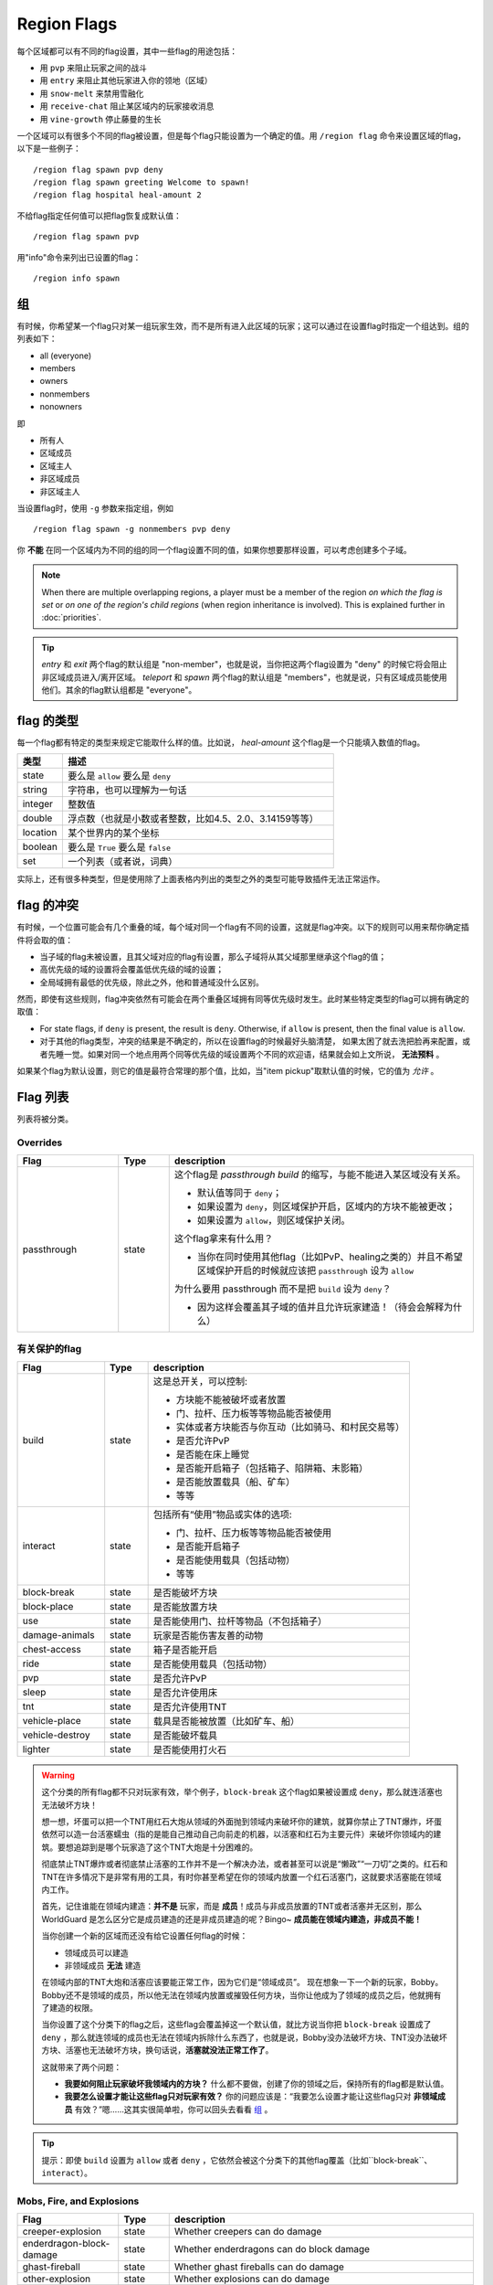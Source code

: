 ============
Region Flags
============

每个区域都可以有不同的flag设置，其中一些flag的用途包括：

* 用 ``pvp`` 来阻止玩家之间的战斗
* 用 ``entry`` 来阻止其他玩家进入你的领地（区域）
* 用 ``snow-melt`` 来禁用雪融化
* 用 ``receive-chat`` 阻止某区域内的玩家接收消息
* 用 ``vine-growth`` 停止藤曼的生长

一个区域可以有很多个不同的flag被设置，但是每个flag只能设置为一个确定的值。用 ``/region flag`` 命令来设置区域的flag，以下是一些例子： ::

    /region flag spawn pvp deny
    /region flag spawn greeting Welcome to spawn!
    /region flag hospital heal-amount 2

不给flag指定任何值可以把flag恢复成默认值： ::

    /region flag spawn pvp

用"info"命令来列出已设置的flag： ::

    /region info spawn

.. _组: https://github.com/erickwoc/WorldGuardDocs/blob/%E4%B8%AD%E6%96%87/source/regions/flags.rst#组

组
=============

有时候，你希望某一个flag只对某一组玩家生效，而不是所有进入此区域的玩家；这可以通过在设置flag时指定一个组达到。组的列表如下：

* all (everyone)
* members
* owners
* nonmembers
* nonowners

即

* 所有人
* 区域成员
* 区域主人
* 非区域成员
* 非区域主人

当设置flag时，使用 ``-g`` 参数来指定组，例如 ::

    /region flag spawn -g nonmembers pvp deny

你 **不能** 在同一个区域内为不同的组的同一个flag设置不同的值，如果你想要那样设置，可以考虑创建多个子域。

.. note::
    When there are multiple overlapping regions, a player must be a member of the region *on which the flag is set* or *on one of the region's child regions* (when region inheritance is involved). This is explained further in :doc:`priorities`.

.. tip::
    *entry* 和 *exit* 两个flag的默认组是 "non-member"，也就是说，当你把这两个flag设置为 "deny" 的时候它将会阻止非区域成员进入/离开区域。 *teleport* 和 *spawn* 两个flag的默认组是 "members"，也就是说，只有区域成员能使用他们。其余的flag默认组都是 "everyone"。


flag 的类型
==============

每一个flag都有特定的类型来规定它能取什么样的值。比如说， *heal-amount* 这个flag是一个只能填入数值的flag。

.. csv-table::
    :header: 类型, 描述
    :widths: 5, 30

    state, "要么是 ``allow`` 要么是 ``deny`` "
    string, "字符串，也可以理解为一句话"
    integer, "整数值"
    double, "浮点数（也就是小数或者整数，比如4.5、2.0、3.14159等等）"
    location, "某个世界内的某个坐标"
    boolean, "要么是 ``True`` 要么是 ``false`` "
    set, "一个列表（或者说，词典）"

实际上，还有很多种类型，但是使用除了上面表格内列出的类型之外的类型可能导致插件无法正常运作。

flag 的冲突
=================

有时候，一个位置可能会有几个重叠的域，每个域对同一个flag有不同的设置，这就是flag冲突。以下的规则可以用来帮你确定插件将会取的值：

* 当子域的flag未被设置，且其父域对应的flag有设置，那么子域将从其父域那里继承这个flag的值；
* 高优先级的域的设置将会覆盖低优先级的域的设置；
* 全局域拥有最低的优先级，除此之外，他和普通域没什么区别。

然而，即使有这些规则，flag冲突依然有可能会在两个重叠区域拥有同等优先级时发生。此时某些特定类型的flag可以拥有确定的取值：

* For state flags, if ``deny`` is present, the result is ``deny``. Otherwise, if ``allow`` is present, then the final value is ``allow``.
* 对于其他的flag类型，冲突的结果是不确定的，所以在设置flag的时候最好头脑清楚， 如果太困了就去洗把脸再来配置，或者先睡一觉。如果对同一个地点用两个同等优先级的域设置两个不同的欢迎语，结果就会如上文所说， **无法预料** 。

如果某个flag为默认设置，则它的值是最符合常理的那个值，比如，当"item pickup"取默认值的时候，它的值为 *允许* 。

Flag 列表
============

列表将被分类。

Overrides
~~~~~~~~~

.. csv-table::
    :header: Flag, Type, description
    :widths: 10, 5, 30

    passthrough,state,"这个flag是 *passthrough build* 的缩写，与能不能进入某区域没有关系。

    * 默认值等同于 ``deny``；
    * 如果设置为 ``deny``，则区域保护开启，区域内的方块不能被更改；
    * 如果设置为 ``allow``，则区域保护关闭。

    这个flag拿来有什么用？

    * 当你在同时使用其他flag（比如PvP、healing之类的）并且不希望区域保护开启的时候就应该把 ``passthrough`` 设为 ``allow`` 
    
    为什么要用 passthrough 而不是把 ``build`` 设为 ``deny``？
    
    * 因为这样会覆盖其子域的值并且允许玩家建造！（待会会解释为什么）"

有关保护的flag
~~~~~~~~~~~~~~~~~~

.. csv-table::
    :header: Flag, Type, description
    :widths: 10, 5, 30

    build,state,"这是总开关，可以控制:

    * 方块能不能被破坏或者放置
    * 门、拉杆、压力板等等物品能否被使用
    * 实体或者方块能否与你互动（比如骑马、和村民交易等）
    * 是否允许PvP
    * 是否能在床上睡觉
    * 是否能开启箱子（包括箱子、陷阱箱、末影箱）
    * 是否能放置载具（船、矿车）
    * 等等"
    interact,state,"包括所有“使用”物品或实体的选项:

    * 门、拉杆、压力板等等物品能否被使用
    * 是否能开启箱子
    * 是否能使用载具（包括动物）
    * 等等"
    block-break,state,是否能破坏方块
    block-place,state,是否能放置方块
    use,state,"是否能使用门、拉杆等物品（不包括箱子）"
    damage-animals,state,"玩家是否能伤害友善的动物"
    chest-access,state,箱子是否能开启
    ride,state,"是否能使用载具（包括动物）"
    pvp,state,"是否允许PvP"
    sleep,state,是否允许使用床
    tnt,state,是否允许使用TNT
    vehicle-place,state,"载具是否能被放置（比如矿车、船）"
    vehicle-destroy,state,是否能破坏载具
    lighter,state,是否能使用打火石

.. warning::
    这个分类的所有flag都不只对玩家有效，举个例子，``block-break`` 这个flag如果被设置成 ``deny``，那么就连活塞也无法破坏方块！

    想一想，坏蛋可以把一个TNT用红石大炮从领域的外面抛到领域内来破坏你的建筑，就算你禁止了TNT爆炸，坏蛋依然可以造一台活塞蠕虫（指的是能自己推动自己向前走的机器，以活塞和红石为主要元件）来破坏你领域内的建筑。要想追踪到是哪个玩家造了这个TNT大炮是十分困难的。

    彻底禁止TNT爆炸或者彻底禁止活塞的工作并不是一个解决办法，或者甚至可以说是“懒政”“一刀切”之类的。红石和TNT在许多情况下是非常有用的工具，有时你甚至希望在你的领域内放置一个红石活塞门，这就要求活塞能在领域内工作。

    首先，记住谁能在领域内建造：**并不是** 玩家，而是 **成员**！成员与非成员放置的TNT或者活塞并无区别，那么 WorldGuard 是怎么区分它是成员建造的还是非成员建造的呢？Bingo~ **成员能在领域内建造，非成员不能！**
    
    当你创建一个新的区域而还没有给它设置任何flag的时候：

    * 领域成员可以建造
    * 非领域成员 **无法** 建造

    在领域内部的TNT大炮和活塞应该要能正常工作，因为它们是“领域成员”。
    现在想象一下一个新的玩家，Bobby。Bobby还不是领域的成员，所以他无法在领域内放置或摧毁任何方块，当你让他成为了领域的成员之后，他就拥有了建造的权限。
    
    当你设置了这个分类下的flag之后，这些flag会覆盖掉这一个默认值，就比方说当你把 ``block-break`` 设置成了 ``deny`` ，那么就连领域的成员也无法在领域内拆除什么东西了，也就是说，Bobby没办法破坏方块、TNT没办法破坏方块、活塞也无法破坏方块，换句话说，**活塞就没法正常工作了**。

    这就带来了两个问题：
    
    * **我要如何阻止玩家破坏我领域内的方块？** 什么都不要做，创建了你的领域之后，保持所有的flag都是默认值。
    * **我要怎么设置才能让这些flag只对玩家有效？** 你的问题应该是：“我要怎么设置才能让这些flag只对 **非领域成员** 有效？”嗯……这其实很简单啦，你可以回头去看看 组_ 。

.. tip::
    
    提示：即使 ``build`` 设置为 ``allow`` 或者 ``deny`` ，它依然会被这个分类下的其他flag覆盖（比如``block-break``、``interact``）。
    
Mobs, Fire, and Explosions
~~~~~~~~~~~~~~~~~~~~~~~~~~

.. csv-table::
    :header: Flag, Type, description
    :widths: 10, 5, 30

    creeper-explosion,state,Whether creepers can do damage
    enderdragon-block-damage,state,Whether enderdragons can do block damage
    ghast-fireball,state,Whether ghast fireballs can do damage
    other-explosion,state,Whether explosions can do damage
    fire-spread,state,Whether fire can spread
    enderman-grief,state,Whether endermen will grief
    mob-damage,state,Whether mobs can hurt players
    mob-spawning,state,Whether mobs can spawn
    deny-spawn,set of entity types,A list of entity types that cannot spawn
    entity-painting-destroy,state,Whether non-player entities can destroy paintings
    entity-item-frame-destroy,state,Whether non-player entities can destroy item frames

.. topic:: Example: Preventing sheep and cows from spawning at spawn

    The entity types must be specified::

        /rg flag spawn deny-spawn cow,pig

Natural Events
~~~~~~~~~~~~~~

.. csv-table::
    :header: Flag, Type, description
    :widths: 10, 5, 30

    lava-fire,state,Whether lava can start fires
    lightning,state,Whether lightning can strike
    water-flow,state,Whether water can flow
    lava-flow,state,Whether lava can flow
    snow-fall,state,Whether snow will fall
    snow-melt,state,Whether snow will melt
    ice-form,state,Whether ice will form
    ice-melt,state,Whether ice will melt
    mushroom-growth,state,Whether mushrooms will grow
    leaf-decay,state,Whether leaves will decay
    grass-growth,state,Whether grass will grow
    mycelium-spread,state,Whether mycelium will spread
    vine-growth,state,Whether vines will grow
    soil-dry,state,Whether soil will dry

.. warning::
    The ``fire-spread``, ``water-flow`` and ``liquid-flow`` flags require that the "high frequency flags" option be enabled in the :doc:`configuration <../config>`. This is because these events can be very frequent, requiring more region lookups, and potentially slowing down your server (or at least warming the server room a bit more).

Map Making
~~~~~~~~~~

.. csv-table::
    :header: Flag, Type, description
    :widths: 10, 5, 30

    item-pickup,state,Whether items can be picked up
    item-drop,state,Whether items can be dropped
    exp-drops,state,Whether XP drops are permitted
    deny-message,string,The message issued to players that are denied an action
    entry,state,Whether players can enter the region
    exit,state,Whether players can exit the region
    greeting,string,The message that appears upon entering the region
    farewell,string,The message that appears upon leaving the region
    enderpearl,state,Whether enderpearls can be used
    invincible,state,Whether players are invincible
    game-mode,gamemode,"The gamemode (survival, creative, adventure) that will be applied to players that enter the region"
    time-lock,integer,"Time of day in ticks (between 0 and 24000) that players will see the world as while in the region. Use + or - for time relative to the world time."
    weather-lock,weather,Type of weather players will see when in the region. This does not affect world mechanics. Valid values are ``downfall`` and ``clear``.
    heal-delay,integer,The number of seconds between heals (if ``heal-amount`` is set)
    heal-amount,integer,The amount of half hearts to heal (...or hurt if negative) the player at the rate of ``heal-delay``
    heal-min-health,double,The minimum number of half hearts that damage (via ``heal-amount``) will not exceed
    heal-max-health,double,The maximum number of half hearts that healing (via ``heal-amount``) will not exceed
    feed-delay,integer,"See equivalent heal flag, except this is for food"
    feed-amount,integer,"See equivalent heal flag, except this is for food"
    feed-min-hunger,integer,"See equivalent heal flag, except this is for food"
    feed-max-hunger,integer,"See equivalent heal flag, except this is for food"
    teleport,location,The location to teleport to when the ``/rg teleport`` command is used within the region
    spawn,location,The location to teleport to when a player dies within the region
    blocked-cmds,set of strings,A list of commands to block
    allowed-cmds,set of strings,A list of commands to permit

.. warning::
    The healing, feeding, greeting, and farewell message flags require that the "use player move event" option **not** be disabled in the :doc:`configuration <../config>`.

.. topic:: Example: Changing the message players receive when an action they try is blocked
    
    Set the ``deny-message`` flag::

        /rg flag spawn deny-message Sorry! You are at spawn. If you want to find a place to call home, use the rail station to leave spawn.

.. topic:: Example: Blocking the "/tp" and "/teleport" commands at spawn
    
    The commands in question can be blocked with::

        /rg flag spawn blocked-cmds /tp,/teleport

.. topic:: Example: Preventing non-members of a "secret_club" region from entering it
    
    The key is to set the region group to "nonmembers"::

        /rg flag secret_club entry -g nonmembers deny

.. topic:: Example: In a "hospital" region, heal players one heart every second up to half their health bar
    
    Without any buffs, the player's maximum health is 20, so 10 is half of that::

        /rg flag hospital heal-amount 2
        /rg flag hospital heal-max-health 10

Miscellaneous
~~~~~~~~~~~~~

.. csv-table::
    :header: Flag, Type, description
    :widths: 10, 5, 30

    pistons,state,Whether pistons can be used
    send-chat,state,Whether players can send chat
    receive-chat,state,Whether players can receive chat
    potion-splash,state,Whether potions can have splash effects
    notify-enter,boolean,Whether players with the ``worldguard.notify`` permission are notified when another player enters the region
    notify-leave,boolean,Whether players with the ``worldguard.notify`` permission are notified when another player leaves the region

Unused
~~~~~~

.. csv-table::
    :header: Flag, Type, description
    :widths: 10, 5, 30

    allow-shop,state,"Not used by WorldGuard at this time, but third-party plugins may use it"
    buyable,boolean,"Not used by WorldGuard at this time, but third-party plugins may use it"
    price,double,"Not used by WorldGuard at this time, but third-party plugins may use it"
